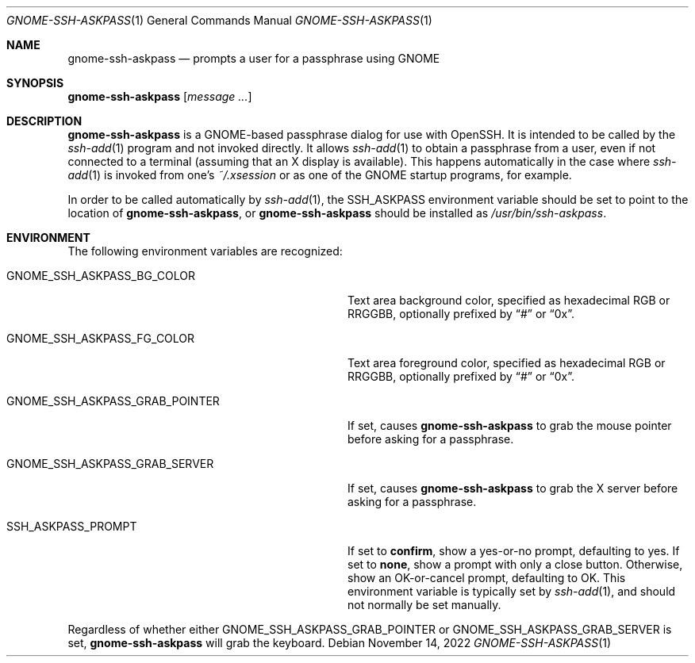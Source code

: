 .\" Copyright (c) 2003-2022 Colin Watson <cjwatson@debian.org>
.\" Based on a manual page by Philip Hands for x11-ssh-askpass(1).
.\"
.\" Permission to use, copy, modify, and distribute this software for any
.\" purpose with or without fee is hereby granted, provided that the above
.\" copyright notice and this permission notice appear in all copies.
.\"
.\" THE SOFTWARE IS PROVIDED "AS IS" AND THE AUTHOR DISCLAIMS ALL WARRANTIES
.\" WITH REGARD TO THIS SOFTWARE INCLUDING ALL IMPLIED WARRANTIES OF
.\" MERCHANTABILITY AND FITNESS. IN NO EVENT SHALL THE AUTHOR BE LIABLE FOR
.\" ANY SPECIAL, DIRECT, INDIRECT, OR CONSEQUENTIAL DAMAGES OR ANY DAMAGES
.\" WHATSOEVER RESULTING FROM LOSS OF USE, DATA OR PROFITS, WHETHER IN AN
.\" ACTION OF CONTRACT, NEGLIGENCE OR OTHER TORTIOUS ACTION, ARISING OUT OF
.\" OR IN CONNECTION WITH THE USE OR PERFORMANCE OF THIS SOFTWARE.
.Dd $Mdocdate: November 14 2022 $
.Dt GNOME-SSH-ASKPASS 1
.Os
.Sh NAME
.Nm gnome-ssh-askpass
.Nd prompts a user for a passphrase using GNOME
.Sh SYNOPSIS
.Nm Op Ar message ...
.Sh DESCRIPTION
.Nm
is a GNOME-based passphrase dialog for use with OpenSSH.
It is intended to be called by the
.Xr ssh-add 1
program and not invoked directly.
It allows
.Xr ssh-add 1
to obtain a passphrase from a user, even if not connected to a terminal
(assuming that an X display is available).
This happens automatically in the case where
.Xr ssh-add 1
is invoked from one's
.Pa ~/.xsession
or as one of the GNOME startup programs, for example.
.Pp
In order to be called automatically by
.Xr ssh-add 1 ,
the
.Ev SSH_ASKPASS
environment variable should be set to point to the location of
.Nm ,
or
.Nm
should be installed as
.Pa /usr/bin/ssh-askpass .
.Sh ENVIRONMENT
The following environment variables are recognized:
.Bl -tag -width "GNOME_SSH_ASKPASS_GRAB_POINTER"
.It Ev GNOME_SSH_ASKPASS_BG_COLOR
Text area background color, specified as hexadecimal RGB or RRGGBB,
optionally prefixed by
.Dq #
or
.Dq 0x .
.It Ev GNOME_SSH_ASKPASS_FG_COLOR
Text area foreground color, specified as hexadecimal RGB or RRGGBB,
optionally prefixed by
.Dq #
or
.Dq 0x .
.It Ev GNOME_SSH_ASKPASS_GRAB_POINTER
If set, causes
.Nm
to grab the mouse pointer before asking for a passphrase.
.It Ev GNOME_SSH_ASKPASS_GRAB_SERVER
If set, causes
.Nm
to grab the X server before asking for a passphrase.
.It Ev SSH_ASKPASS_PROMPT
If set to
.Li confirm ,
show a yes-or-no prompt, defaulting to yes.
If set to
.Li none ,
show a prompt with only a close button.
Otherwise, show an OK-or-cancel prompt, defaulting to OK.
This environment variable is typically set by
.Xr ssh-add 1 ,
and should not normally be set manually.
.El
.Pp
Regardless of whether either
.Ev GNOME_SSH_ASKPASS_GRAB_POINTER
or
.Ev GNOME_SSH_ASKPASS_GRAB_SERVER
is set,
.Nm
will grab the keyboard.
